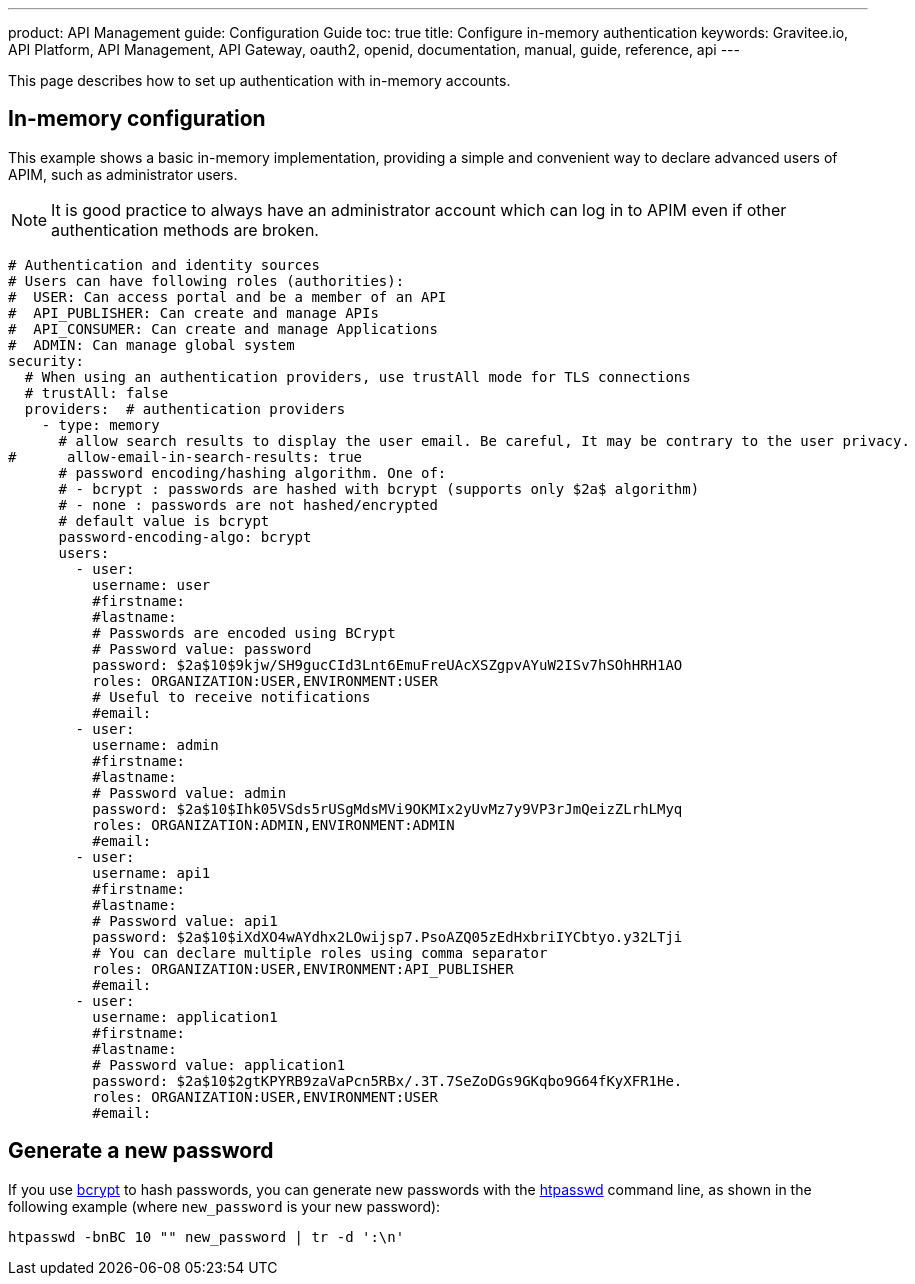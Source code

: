 ---
product: API Management
guide: Configuration Guide
toc: true
title: Configure in-memory authentication
keywords: Gravitee.io, API Platform, API Management, API Gateway, oauth2, openid, documentation, manual, guide, reference, api
---

This page describes how to set up authentication with in-memory accounts.

== In-memory configuration

This example shows a basic in-memory implementation, providing a simple and convenient way to declare advanced users of APIM, such as administrator users.

NOTE: It is good practice to always have an administrator account which can log in to APIM even if other authentication methods are broken.

[source,yaml]
----
# Authentication and identity sources
# Users can have following roles (authorities):
#  USER: Can access portal and be a member of an API
#  API_PUBLISHER: Can create and manage APIs
#  API_CONSUMER: Can create and manage Applications
#  ADMIN: Can manage global system
security:
  # When using an authentication providers, use trustAll mode for TLS connections
  # trustAll: false
  providers:  # authentication providers
    - type: memory
      # allow search results to display the user email. Be careful, It may be contrary to the user privacy.
#      allow-email-in-search-results: true
      # password encoding/hashing algorithm. One of:
      # - bcrypt : passwords are hashed with bcrypt (supports only $2a$ algorithm)
      # - none : passwords are not hashed/encrypted
      # default value is bcrypt
      password-encoding-algo: bcrypt
      users:
        - user:
          username: user
          #firstname:
          #lastname:
          # Passwords are encoded using BCrypt
          # Password value: password
          password: $2a$10$9kjw/SH9gucCId3Lnt6EmuFreUAcXSZgpvAYuW2ISv7hSOhHRH1AO
          roles: ORGANIZATION:USER,ENVIRONMENT:USER
          # Useful to receive notifications
          #email:
        - user:
          username: admin
          #firstname:
          #lastname:
          # Password value: admin
          password: $2a$10$Ihk05VSds5rUSgMdsMVi9OKMIx2yUvMz7y9VP3rJmQeizZLrhLMyq
          roles: ORGANIZATION:ADMIN,ENVIRONMENT:ADMIN
          #email:
        - user:
          username: api1
          #firstname:
          #lastname:
          # Password value: api1
          password: $2a$10$iXdXO4wAYdhx2LOwijsp7.PsoAZQ05zEdHxbriIYCbtyo.y32LTji
          # You can declare multiple roles using comma separator
          roles: ORGANIZATION:USER,ENVIRONMENT:API_PUBLISHER
          #email:
        - user:
          username: application1
          #firstname:
          #lastname:
          # Password value: application1
          password: $2a$10$2gtKPYRB9zaVaPcn5RBx/.3T.7SeZoDGs9GKqbo9G64fKyXFR1He.
          roles: ORGANIZATION:USER,ENVIRONMENT:USER
          #email:
----

== Generate a new password

If you use https://en.wikipedia.org/wiki/Bcrypt[bcrypt^] to hash passwords, you can generate new passwords with the https://httpd.apache.org/docs/current/en/programs/htpasswd.html[htpasswd^] command line, as shown in the following example (where `new_password` is your new password):

[source,bash]
----
htpasswd -bnBC 10 "" new_password | tr -d ':\n'
----
